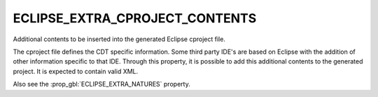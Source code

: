 ECLIPSE_EXTRA_CPROJECT_CONTENTS
-------------------------------

Additional contents to be inserted into the generated Eclipse cproject file.

The cproject file defines the CDT specific information. Some third party IDE's
are based on Eclipse with the addition of other information specific to that IDE.
Through this property, it is possible to add this additional contents to
the generated project.
It is expected to contain valid XML.

Also see the :prop_gbl:`ECLIPSE_EXTRA_NATURES` property.
